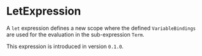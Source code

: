 #+options: toc:nil

* LetExpression

A =let= expression defines a new scope where the 
defined =VariableBindings= are used for the 
evaluation in the sub-expression =Term=.

#+html: <callout type="info" icon="true">
This expression is introduced in version =0.1.0=. 
#+html: </callout>

